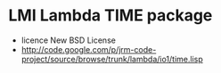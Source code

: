 * LMI Lambda TIME package
- licence New BSD License
- http://code.google.com/p/jrm-code-project/source/browse/trunk/lambda/io1/time.lisp
